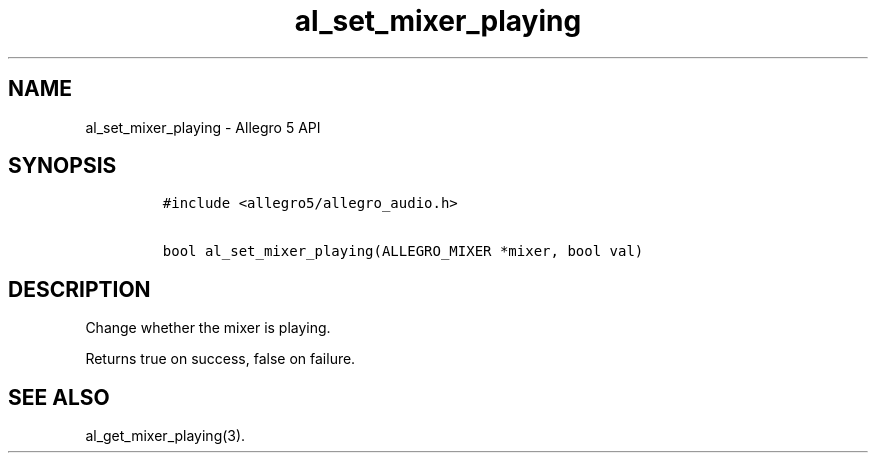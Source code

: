 .\" Automatically generated by Pandoc 3.1.3
.\"
.\" Define V font for inline verbatim, using C font in formats
.\" that render this, and otherwise B font.
.ie "\f[CB]x\f[]"x" \{\
. ftr V B
. ftr VI BI
. ftr VB B
. ftr VBI BI
.\}
.el \{\
. ftr V CR
. ftr VI CI
. ftr VB CB
. ftr VBI CBI
.\}
.TH "al_set_mixer_playing" "3" "" "Allegro reference manual" ""
.hy
.SH NAME
.PP
al_set_mixer_playing - Allegro 5 API
.SH SYNOPSIS
.IP
.nf
\f[C]
#include <allegro5/allegro_audio.h>

bool al_set_mixer_playing(ALLEGRO_MIXER *mixer, bool val)
\f[R]
.fi
.SH DESCRIPTION
.PP
Change whether the mixer is playing.
.PP
Returns true on success, false on failure.
.SH SEE ALSO
.PP
al_get_mixer_playing(3).
